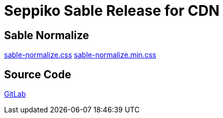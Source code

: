 = Seppiko Sable Release for CDN

== Sable Normalize

link:https://cdn.jsdelivr.net/gh/seppiko/sable@main/sable-normalize.css[sable-normalize.css]
link:https://cdn.jsdelivr.net/gh/seppiko/sable@main/sable-normalize.min.css[sable-normalize.min.css]

== Source Code

link:https://gitlab.com/seppiko/sable[GitLab]
